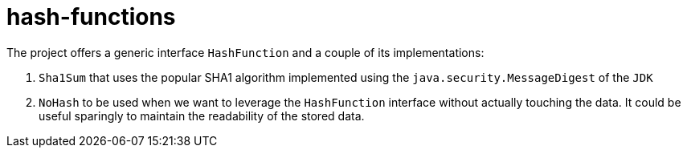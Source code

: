 = hash-functions

The project offers a generic interface `HashFunction` and a couple of its implementations:

. `Sha1Sum` that uses the popular SHA1 algorithm implemented using the `java.security.MessageDigest` of the `JDK`
. `NoHash` to be used when we want to leverage the `HashFunction` interface without actually touching the data. It could be useful sparingly to maintain the readability of the stored data.
